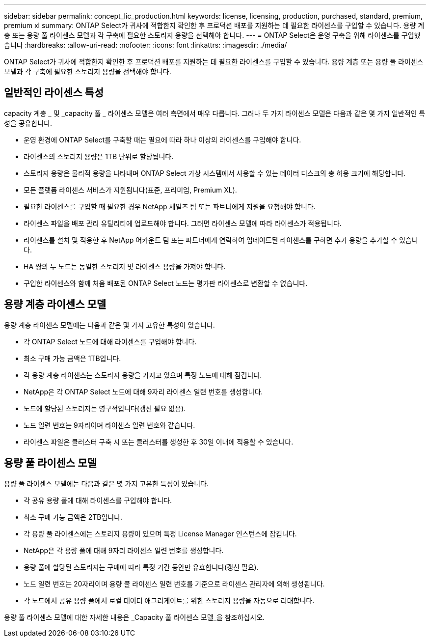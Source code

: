 ---
sidebar: sidebar 
permalink: concept_lic_production.html 
keywords: license, licensing, production, purchased, standard, premium, premium xl 
summary: ONTAP Select가 귀사에 적합한지 확인한 후 프로덕션 배포를 지원하는 데 필요한 라이센스를 구입할 수 있습니다. 용량 계층 또는 용량 풀 라이센스 모델과 각 구축에 필요한 스토리지 용량을 선택해야 합니다. 
---
= ONTAP Select은 운영 구축을 위해 라이센스를 구입했습니다
:hardbreaks:
:allow-uri-read: 
:nofooter: 
:icons: font
:linkattrs: 
:imagesdir: ./media/


[role="lead"]
ONTAP Select가 귀사에 적합한지 확인한 후 프로덕션 배포를 지원하는 데 필요한 라이센스를 구입할 수 있습니다. 용량 계층 또는 용량 풀 라이센스 모델과 각 구축에 필요한 스토리지 용량을 선택해야 합니다.



== 일반적인 라이센스 특성

capacity 계층 _ 및 _capacity 풀 _ 라이센스 모델은 여러 측면에서 매우 다릅니다. 그러나 두 가지 라이센스 모델은 다음과 같은 몇 가지 일반적인 특성을 공유합니다.

* 운영 환경에 ONTAP Select를 구축할 때는 필요에 따라 하나 이상의 라이센스를 구입해야 합니다.
* 라이센스의 스토리지 용량은 1TB 단위로 할당됩니다.
* 스토리지 용량은 물리적 용량을 나타내며 ONTAP Select 가상 시스템에서 사용할 수 있는 데이터 디스크의 총 허용 크기에 해당합니다.
* 모든 플랫폼 라이센스 서비스가 지원됩니다(표준, 프리미엄, Premium XL).
* 필요한 라이센스를 구입할 때 필요한 경우 NetApp 세일즈 팀 또는 파트너에게 지원을 요청해야 합니다.
* 라이센스 파일을 배포 관리 유틸리티에 업로드해야 합니다. 그러면 라이센스 모델에 따라 라이센스가 적용됩니다.
* 라이센스를 설치 및 적용한 후 NetApp 어카운트 팀 또는 파트너에게 연락하여 업데이트된 라이센스를 구하면 추가 용량을 추가할 수 있습니다.
* HA 쌍의 두 노드는 동일한 스토리지 및 라이센스 용량을 가져야 합니다.
* 구입한 라이센스와 함께 처음 배포된 ONTAP Select 노드는 평가판 라이센스로 변환할 수 없습니다.




== 용량 계층 라이센스 모델

용량 계층 라이센스 모델에는 다음과 같은 몇 가지 고유한 특성이 있습니다.

* 각 ONTAP Select 노드에 대해 라이센스를 구입해야 합니다.
* 최소 구매 가능 금액은 1TB입니다.
* 각 용량 계층 라이센스는 스토리지 용량을 가지고 있으며 특정 노드에 대해 잠깁니다.
* NetApp은 각 ONTAP Select 노드에 대해 9자리 라이센스 일련 번호를 생성합니다.
* 노드에 할당된 스토리지는 영구적입니다(갱신 필요 없음).
* 노드 일련 번호는 9자리이며 라이센스 일련 번호와 같습니다.
* 라이센스 파일은 클러스터 구축 시 또는 클러스터를 생성한 후 30일 이내에 적용할 수 있습니다.




== 용량 풀 라이센스 모델

용량 풀 라이센스 모델에는 다음과 같은 몇 가지 고유한 특성이 있습니다.

* 각 공유 용량 풀에 대해 라이센스를 구입해야 합니다.
* 최소 구매 가능 금액은 2TB입니다.
* 각 용량 풀 라이센스에는 스토리지 용량이 있으며 특정 License Manager 인스턴스에 잠깁니다.
* NetApp은 각 용량 풀에 대해 9자리 라이센스 일련 번호를 생성합니다.
* 용량 풀에 할당된 스토리지는 구매에 따라 특정 기간 동안만 유효합니다(갱신 필요).
* 노드 일련 번호는 20자리이며 용량 풀 라이센스 일련 번호를 기준으로 라이센스 관리자에 의해 생성됩니다.
* 각 노드에서 공유 용량 풀에서 로컬 데이터 애그리게이트를 위한 스토리지 용량을 자동으로 리대합니다.


용량 풀 라이센스 모델에 대한 자세한 내용은 _Capacity 풀 라이센스 모델_을 참조하십시오.
